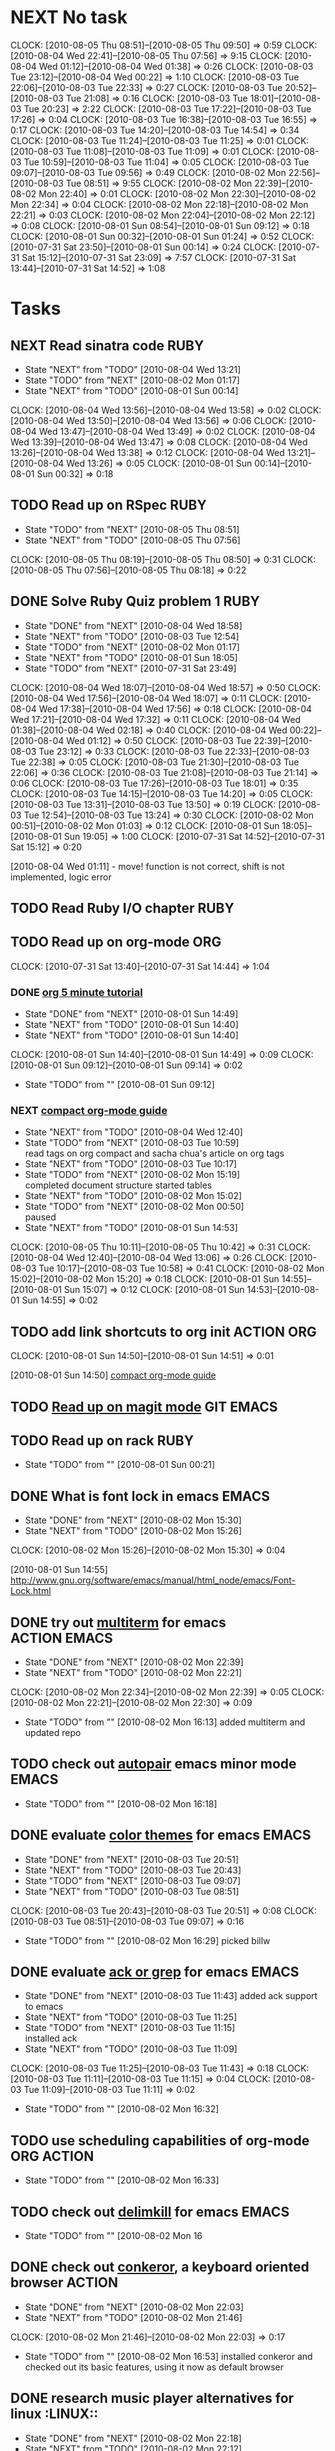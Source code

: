 * NEXT No task
  :CLOCK:
  CLOCK: [2010-08-05 Thu 08:51]--[2010-08-05 Thu 09:50] =>  0:59
  CLOCK: [2010-08-04 Wed 22:41]--[2010-08-05 Thu 07:56] =>  9:15
  CLOCK: [2010-08-04 Wed 01:12]--[2010-08-04 Wed 01:38] =>  0:26
  CLOCK: [2010-08-03 Tue 23:12]--[2010-08-04 Wed 00:22] =>  1:10
  CLOCK: [2010-08-03 Tue 22:06]--[2010-08-03 Tue 22:33] =>  0:27
  CLOCK: [2010-08-03 Tue 20:52]--[2010-08-03 Tue 21:08] =>  0:16
  CLOCK: [2010-08-03 Tue 18:01]--[2010-08-03 Tue 20:23] =>  2:22
  CLOCK: [2010-08-03 Tue 17:22]--[2010-08-03 Tue 17:26] =>  0:04
  CLOCK: [2010-08-03 Tue 16:38]--[2010-08-03 Tue 16:55] =>  0:17
  CLOCK: [2010-08-03 Tue 14:20]--[2010-08-03 Tue 14:54] =>  0:34
  CLOCK: [2010-08-03 Tue 11:24]--[2010-08-03 Tue 11:25] =>  0:01
  CLOCK: [2010-08-03 Tue 11:08]--[2010-08-03 Tue 11:09] =>  0:01
  CLOCK: [2010-08-03 Tue 10:59]--[2010-08-03 Tue 11:04] =>  0:05
  CLOCK: [2010-08-03 Tue 09:07]--[2010-08-03 Tue 09:56] =>  0:49
  CLOCK: [2010-08-02 Mon 22:56]--[2010-08-03 Tue 08:51] =>  9:55
  CLOCK: [2010-08-02 Mon 22:39]--[2010-08-02 Mon 22:40] =>  0:01
  CLOCK: [2010-08-02 Mon 22:30]--[2010-08-02 Mon 22:34] =>  0:04
  CLOCK: [2010-08-02 Mon 22:18]--[2010-08-02 Mon 22:21] =>  0:03
  CLOCK: [2010-08-02 Mon 22:04]--[2010-08-02 Mon 22:12] =>  0:08
  CLOCK: [2010-08-01 Sun 08:54]--[2010-08-01 Sun 09:12] =>  0:18
  CLOCK: [2010-08-01 Sun 00:32]--[2010-08-01 Sun 01:24] =>  0:52
  CLOCK: [2010-07-31 Sat 23:50]--[2010-08-01 Sun 00:14] =>  0:24
  CLOCK: [2010-07-31 Sat 15:12]--[2010-07-31 Sat 23:09] =>  7:57
  CLOCK: [2010-07-31 Sat 13:44]--[2010-07-31 Sat 14:52] =>  1:08
  :END:
* Tasks
** NEXT Read sinatra code					       :RUBY:
   - State "NEXT"       from "TODO"       [2010-08-04 Wed 13:21]
   - State "TODO"       from "NEXT"       [2010-08-02 Mon 01:17]
   - State "NEXT"       from "TODO"       [2010-08-01 Sun 00:14]
   :CLOCK:
   CLOCK: [2010-08-04 Wed 13:56]--[2010-08-04 Wed 13:58] =>  0:02
   CLOCK: [2010-08-04 Wed 13:50]--[2010-08-04 Wed 13:56] =>  0:06
   CLOCK: [2010-08-04 Wed 13:47]--[2010-08-04 Wed 13:49] =>  0:02
   CLOCK: [2010-08-04 Wed 13:39]--[2010-08-04 Wed 13:47] =>  0:08
   CLOCK: [2010-08-04 Wed 13:26]--[2010-08-04 Wed 13:38] =>  0:12
   CLOCK: [2010-08-04 Wed 13:21]--[2010-08-04 Wed 13:26] =>  0:05
   CLOCK: [2010-08-01 Sun 00:14]--[2010-08-01 Sun 00:32] =>  0:18
   :END:
** TODO Read up on RSpec					       :RUBY:
   - State "TODO"       from "NEXT"       [2010-08-05 Thu 08:51]
   - State "NEXT"       from "TODO"       [2010-08-05 Thu 07:56]
   :CLOCK:
   CLOCK: [2010-08-05 Thu 08:19]--[2010-08-05 Thu 08:50] =>  0:31
   CLOCK: [2010-08-05 Thu 07:56]--[2010-08-05 Thu 08:18] =>  0:22
   :END:
** DONE Solve Ruby Quiz problem 1				       :RUBY:
   - State "DONE"       from "NEXT"       [2010-08-04 Wed 18:58]
   - State "NEXT"       from "TODO"       [2010-08-03 Tue 12:54]
   - State "TODO"       from "NEXT"       [2010-08-02 Mon 01:17]
   - State "NEXT"       from "TODO"       [2010-08-01 Sun 18:05]
   - State "TODO"       from "NEXT"       [2010-07-31 Sat 23:49]
   :CLOCK:
   CLOCK: [2010-08-04 Wed 18:07]--[2010-08-04 Wed 18:57] =>  0:50
   CLOCK: [2010-08-04 Wed 17:56]--[2010-08-04 Wed 18:07] =>  0:11
   CLOCK: [2010-08-04 Wed 17:38]--[2010-08-04 Wed 17:56] =>  0:18
   CLOCK: [2010-08-04 Wed 17:21]--[2010-08-04 Wed 17:32] =>  0:11
   CLOCK: [2010-08-04 Wed 01:38]--[2010-08-04 Wed 02:18] =>  0:40
   CLOCK: [2010-08-04 Wed 00:22]--[2010-08-04 Wed 01:12] =>  0:50
   CLOCK: [2010-08-03 Tue 22:39]--[2010-08-03 Tue 23:12] =>  0:33
   CLOCK: [2010-08-03 Tue 22:33]--[2010-08-03 Tue 22:38] =>  0:05
   CLOCK: [2010-08-03 Tue 21:30]--[2010-08-03 Tue 22:06] =>  0:36
   CLOCK: [2010-08-03 Tue 21:08]--[2010-08-03 Tue 21:14] =>  0:06
   CLOCK: [2010-08-03 Tue 17:26]--[2010-08-03 Tue 18:01] =>  0:35
   CLOCK: [2010-08-03 Tue 14:15]--[2010-08-03 Tue 14:20] =>  0:05
   CLOCK: [2010-08-03 Tue 13:31]--[2010-08-03 Tue 13:50] =>  0:19
   CLOCK: [2010-08-03 Tue 12:54]--[2010-08-03 Tue 13:24] =>  0:30
   CLOCK: [2010-08-02 Mon 00:51]--[2010-08-02 Mon 01:03] =>  0:12
   CLOCK: [2010-08-01 Sun 18:05]--[2010-08-01 Sun 19:05] =>  1:00
   CLOCK: [2010-07-31 Sat 14:52]--[2010-07-31 Sat 15:12] =>  0:20
   :END:
   [2010-08-04 Wed 01:11] - move! function is not correct, shift is not implemented, logic error
** TODO Read Ruby I/O chapter 					       :RUBY:
** TODO Read up on org-mode						:ORG:
   :CLOCK:
   CLOCK: [2010-07-31 Sat 13:40]--[2010-07-31 Sat 14:44] =>  1:04
   :END:
*** DONE [[file:notes.org::*org%205%20minute%20tutorial][org 5 minute tutorial]]
    - State "DONE"       from "NEXT"       [2010-08-01 Sun 14:49]
    - State "NEXT"       from "TODO"       [2010-08-01 Sun 14:40]
    - State "NEXT"       from "TODO"       [2010-08-01 Sun 14:40]
    :CLOCK:
    CLOCK: [2010-08-01 Sun 14:40]--[2010-08-01 Sun 14:49] =>  0:09
    CLOCK: [2010-08-01 Sun 09:12]--[2010-08-01 Sun 09:14] =>  0:02
    :END:
    - State "TODO"       from ""           [2010-08-01 Sun 09:12]
*** NEXT [[file:notes.org::*compact%20org%20mode%20guide][compact org-mode guide]]
    - State "NEXT"       from "TODO"       [2010-08-04 Wed 12:40]
    - State "TODO"       from "NEXT"       [2010-08-03 Tue 10:59] \\
      read tags on org compact and sacha chua's article on org tags
    - State "NEXT"       from "TODO"       [2010-08-03 Tue 10:17]
    - State "TODO"       from "NEXT"       [2010-08-02 Mon 15:19] \\
      completed document structure
      started tables
    - State "NEXT"       from "TODO"       [2010-08-02 Mon 15:02]
    - State "TODO"       from "NEXT"       [2010-08-02 Mon 00:50] \\
      paused
    - State "NEXT"       from "TODO"       [2010-08-01 Sun 14:53]
    :CLOCK:
    CLOCK: [2010-08-05 Thu 10:11]--[2010-08-05 Thu 10:42] =>  0:31
    CLOCK: [2010-08-04 Wed 12:40]--[2010-08-04 Wed 13:06] =>  0:26
    CLOCK: [2010-08-03 Tue 10:17]--[2010-08-03 Tue 10:58] =>  0:41
    CLOCK: [2010-08-02 Mon 15:02]--[2010-08-02 Mon 15:20] =>  0:18
    CLOCK: [2010-08-01 Sun 14:55]--[2010-08-01 Sun 15:07] =>  0:12
    CLOCK: [2010-08-01 Sun 14:53]--[2010-08-01 Sun 14:55] =>  0:02
    :END:
** TODO add link shortcuts to org init				 :ACTION:ORG:
   :CLOCK:
   CLOCK: [2010-08-01 Sun 14:50]--[2010-08-01 Sun 14:51] =>  0:01
   :END:
   [2010-08-01 Sun 14:50]
   [[file:~/org/notes.org::*compact%20org%20mode%20guide][compact org-mode guide]]
** TODO [[file:notes.org::*magit][Read up on magit mode]]					  :GIT:EMACS:
** TODO Read up on rack						       :RUBY:
   - State "TODO"       from ""           [2010-08-01 Sun 00:21]
** DONE What is font lock in emacs				      :EMACS:
   - State "DONE"       from "NEXT"       [2010-08-02 Mon 15:30]
   - State "NEXT"       from "TODO"       [2010-08-02 Mon 15:26]
   :CLOCK:
   CLOCK: [2010-08-02 Mon 15:26]--[2010-08-02 Mon 15:30] =>  0:04
   :END:
   [2010-08-01 Sun 14:55]
   http://www.gnu.org/software/emacs/manual/html_node/emacs/Font-Lock.html
** DONE try out [[http://emacs-fu.blogspot.com/2010/06/console-apps-in-emacs-with-multi-term.html][multiterm]] for emacs			       :ACTION:EMACS:
   - State "DONE"       from "NEXT"       [2010-08-02 Mon 22:39]
   - State "NEXT"       from "TODO"       [2010-08-02 Mon 22:21]
   :CLOCK:
   CLOCK: [2010-08-02 Mon 22:34]--[2010-08-02 Mon 22:39] =>  0:05
   CLOCK: [2010-08-02 Mon 22:21]--[2010-08-02 Mon 22:30] =>  0:09
   :END:
   - State "TODO"       from ""           [2010-08-02 Mon 16:13]
     added multiterm and updated repo
** TODO check out [[http://emacs-fu.blogspot.com/2010/06/console-apps-in-emacs-with-multi-term.html][autopair]] emacs minor mode			      :EMACS:
   - State "TODO"       from ""           [2010-08-02 Mon 16:18]

** DONE evaluate [[http://stackoverflow.com/questions/9951/what-color-scheme-do-you-use-for-programming][color themes]] for emacs				      :EMACS:
   - State "DONE"       from "NEXT"       [2010-08-03 Tue 20:51]
   - State "NEXT"       from "TODO"       [2010-08-03 Tue 20:43]
   - State "TODO"       from "NEXT"       [2010-08-03 Tue 09:07]
   - State "NEXT"       from "TODO"       [2010-08-03 Tue 08:51]
   :CLOCK:
   CLOCK: [2010-08-03 Tue 20:43]--[2010-08-03 Tue 20:51] =>  0:08
   CLOCK: [2010-08-03 Tue 08:51]--[2010-08-03 Tue 09:07] =>  0:16
   :END:
   - State "TODO"       from ""           [2010-08-02 Mon 16:29]
     picked billw
** DONE evaluate [[http://stackoverflow.com/questions/555376/lgrep-and-rgrep-in-emacs][ack or grep]] for emacs				      :EMACS:
   - State "DONE"       from "NEXT"       [2010-08-03 Tue 11:43]
     added ack support to emacs
   - State "NEXT"       from "TODO"       [2010-08-03 Tue 11:25]
   - State "TODO"       from "NEXT"       [2010-08-03 Tue 11:15] \\
     installed ack
   - State "NEXT"       from "TODO"       [2010-08-03 Tue 11:09]
   :CLOCK:
   CLOCK: [2010-08-03 Tue 11:25]--[2010-08-03 Tue 11:43] =>  0:18
   CLOCK: [2010-08-03 Tue 11:11]--[2010-08-03 Tue 11:15] =>  0:04
   CLOCK: [2010-08-03 Tue 11:09]--[2010-08-03 Tue 11:11] =>  0:02
   :END:
  - State "TODO"       from ""           [2010-08-02 Mon 16:32]
    
** TODO use scheduling capabilities of org-mode			 :ORG:ACTION:
   - State "TODO"       from ""           [2010-08-02 Mon 16:33]

** TODO check out [[http://jugglingbits.wordpress.com/2010/05/16/announcing-delim-kill-el/][delimkill]] for emacs				      :EMACS:
   - State "TODO"       from ""           [2010-08-02 Mon 16
** DONE check out [[http://conkeror.org/][conkeror]], a keyboard oriented browser		     :ACTION:
   - State "DONE"       from "NEXT"       [2010-08-02 Mon 22:03]
   - State "NEXT"       from "TODO"       [2010-08-02 Mon 21:46]
   :CLOCK:
   CLOCK: [2010-08-02 Mon 21:46]--[2010-08-02 Mon 22:03] =>  0:17
   :END:
   - State "TODO"       from ""           [2010-08-02 Mon 16:53]
     installed conkeror and checked out its basic features, using it now as default browser

** DONE research music player alternatives for linux		     :LINUX::
   - State "DONE"       from "NEXT"       [2010-08-02 Mon 22:18]
   - State "NEXT"       from "TODO"       [2010-08-02 Mon 22:12]
   :CLOCK:
   CLOCK: [2010-08-02 Mon 22:12]--[2010-08-02 Mon 22:18] =>  0:06
   :END:
   - State "TODO"       from ""           [2010-08-02 Mon 22:12]

     picked rhythmbox
** DONE setup conkeror as default browser		      :ACTION:LINUX::
   - State "DONE"       from "NEXT"       [2010-08-02 Mon 22:56]
   - State "NEXT"       from "TODO"       [2010-08-02 Mon 22:40]
   :CLOCK:
   CLOCK: [2010-08-02 Mon 22:40]--[2010-08-02 Mon 22:56] =>  0:16
   :END:
   - State "TODO"       from ""           [2010-08-02 Mon 22:22]
** TODO research linux shells and pick one			     :LINUX::
   - State "TODO"       from ""           [2010-08-02 Mon 22:23]

** DONE fix incomplete initialization of emacs startup files   :EMACS:ACTION:
   - State "DONE"       from "TODO"       [2010-08-04 Wed 13:15]
   - State "TODO"       from ""           [2010-08-03 Tue 09:11]
** CANCELLED configure colors for tags in org mode		 :ACTION:ORG:
   - State "CANCELLED"  from "NEXT"       [2010-08-03 Tue 11:08] \\
     tags should be invisible until queries for
   - State "NEXT"       from "TODO"       [2010-08-03 Tue 11:04]
   :CLOCK:
   CLOCK: [2010-08-03 Tue 11:04]--[2010-08-03 Tue 11:08] =>  0:04
   :END:
   - State "TODO"       from ""           [2010-08-03 Tue 10:46]
** TODO add sacha chua's org-calculate-tag-time to emacs init  :EMACS:ACTION:
   - State "TODO"       from ""           [2010-08-03 Tue 10:55]

** DONE learn ack						      :TOOLS:
   - State "DONE"       from "NEXT"       [2010-08-03 Tue 11:23]
   - State "NEXT"       from "TODO"       [2010-08-03 Tue 11:16]
   :CLOCK:
   CLOCK: [2010-08-03 Tue 11:16]--[2010-08-03 Tue 11:23] =>  0:07
   :END:
   [2010-08-03 Tue 11:11]
   
   ack --type=ruby string_to_search

** DONE cleanup emacs library				       :EMACS:ACTION:
   - State "DONE"       from "NEXT"       [2010-08-03 Tue 12:00]
   - State "NEXT"       from "TODO"       [2010-08-03 Tue 11:44]
   :CLOCK:
   CLOCK: [2010-08-03 Tue 11:44]--[2010-08-03 Tue 12:00] =>  0:16
   :END:
   - State "TODO"       from ""           [2010-08-03 Tue 11:44]
     merged emacs-linux to emacs24-linux
     deleted vendor/cedet
** TODO Implement rummy in Ruby					       :RUBY:
  :CLOCK:
  CLOCK: [2010-08-03 Tue 22:38]--[2010-08-03 Tue 22:39] =>  0:01
  :END:
  [2010-08-03 Tue 22:38]
** TODO read bastien guerry's column view intro				:ORG:
   - State "TODO"       from ""           [2010-08-04 Wed 12:52]

** NEXT Analyze ruby quiz solution and alternate solutions	       :RUBY:
   - State "NEXT"       from "TODO"       [2010-08-05 Thu 22:05]
   :CLOCK:
   CLOCK: [2010-08-05 Thu 22:05]--[2010-08-05 Thu 22:32] =>  0:27
   :END:
   - State "TODO"       from ""           [2010-08-04 Wed 18:58]
** TODO read up on exceptions in ruby				       :RUBY:
   :CLOCK:
   :END:
   [2010-08-04 Wed 13:26]
   [[file:~/ruby-projects/sinatra/lib/sinatra/base.rb::require%20thread][file:~/ruby-projects/sinatra/lib/sinatra/base.rb::require thread]]
** TODO what is the difference between passing zero and one arguments to inject :RUBY:
   :CLOCK:
   :END:
   [2010-08-04 Wed 13:47]
** TODO Read up on HTTP
   - State "NEXT"       from "TODO"       [2010-08-05 Thu 07:40]
   :CLOCK:
   CLOCK: [2010-08-04 Wed 13:49]--[2010-08-04 Wed 13:50] =>  0:01
   :END:
   [2010-08-04 Wed 13:49]
   [[file:~/ruby-projects/sinatra/lib/sinatra/base.rb::class%20Response%20Rack%20Response][file:~/ruby-projects/sinatra/lib/sinatra/base.rb::class Response Rack Response]]
** TODO Explain block.each					       :RUBY:
   :CLOCK:
   :END:
   [2010-08-04 Wed 13:56]
   [[file:~/ruby-projects/sinatra/lib/sinatra/base.rb::if%20block_given%20def%20block%20each%20yield%20call%20end%20What%20is%20this%20line%20EXPLAIN%20response%20body%20block%20else%20response%20body%20value%20end][file:~/ruby-projects/sinatra/lib/sinatra/base.rb::if block_given def block each yield call end What is this line EXPLAIN response body block else response body value end]]
** TODO investigate using global for spelunking ruby projects	       :RUBY:
   http://www.codespelunking.org/pages/cs_global.html
   :CLOCK:
   CLOCK: [2010-08-04 Wed 15:58]--[2010-08-04 Wed 15:59] =>  0:01
   :END:
   [2010-08-04 Wed 15:58]
** TODO add rdebug interface to emacs				      :EMACS:
   :CLOCK:
   :END:
   [2010-08-04 Wed 17:56]
   [[file:~/my-ruby/ruby-quiz/1/rubyquiz-1.rb::new_card_index%20current_card_index%20distance%20modulo%2054%201][file:~/my-ruby/ruby-quiz/1/rubyquiz-1.rb::new_card_index current_card_index distance modulo 54 1]]
** TODO find total time spend on a task in org mode			:ORG:
   :CLOCK:
   :END:
   [2010-08-04 Wed 18:07]

** TODO Evaluate and deploy best webserver for rails		      :RAILS:
   - State "TODO"       from ""           [2010-08-06 Fri 00:12]
** TODO Learn linux system administration			      :LINUX:
   - State "TODO"       from ""           [2010-08-06 Fri 10:43]

** NEXT Configure [[file:notes.org::*fluxbox][fluxbox]]					      :LINUX:
   - State "NEXT"       from "TODO"       [2010-08-16 Mon 19:51]
   :CLOCK:
   CLOCK: [2010-08-16 Mon 19:51]--[2010-08-16 Mon 20:19] =>  0:28
   :END:
   - State "TODO"       from ""           [2010-08-16 Mon 19:50]
